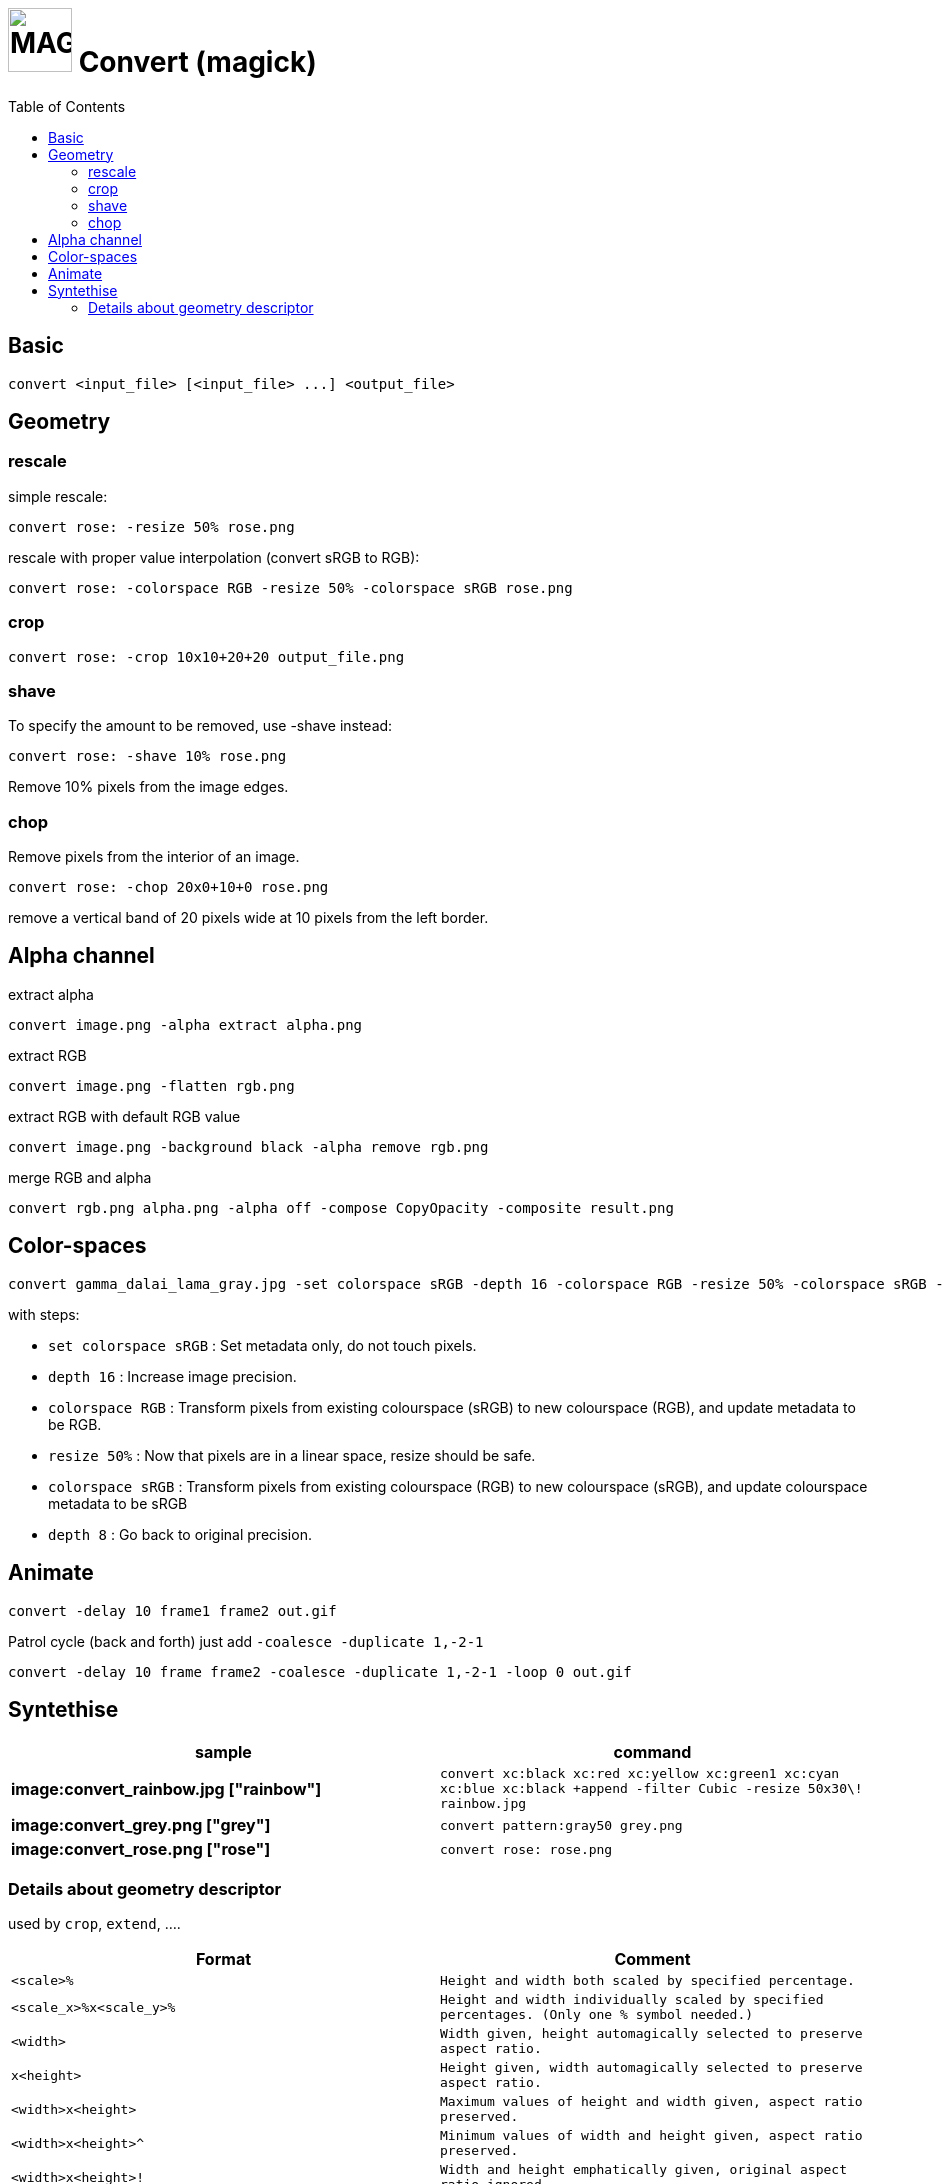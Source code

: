 # image:icon_magick.svg["MAGICK", width=64px] Convert (magick)
:toc:

## Basic


```
convert <input_file> [<input_file> ...] <output_file>
```
:toc:

## Geometry

### rescale
simple rescale:
```
convert rose: -resize 50% rose.png
```

rescale with proper value interpolation (convert sRGB to RGB):
```
convert rose: -colorspace RGB -resize 50% -colorspace sRGB rose.png
```

### crop
```
convert rose: -crop 10x10+20+20 output_file.png
```

### shave
To specify the amount to be removed, use -shave instead:
```
convert rose: -shave 10% rose.png
```
Remove 10% pixels from the image edges.

### chop
Remove pixels from the interior of an image.
```
convert rose: -chop 20x0+10+0 rose.png
```
remove a vertical band of 20 pixels wide at 10 pixels from the left border.

## Alpha channel

extract alpha
```
convert image.png -alpha extract alpha.png
```

extract RGB
```
convert image.png -flatten rgb.png
```

extract RGB with default RGB value
```
convert image.png -background black -alpha remove rgb.png
```

merge RGB and alpha
```
convert rgb.png alpha.png -alpha off -compose CopyOpacity -composite result.png
```

## Color-spaces

```
convert gamma_dalai_lama_gray.jpg -set colorspace sRGB -depth 16 -colorspace RGB -resize 50% -colorspace sRGB -depth 8  gamma_dalai_lama_gray.50pc.png
```

with steps:

 - `set colorspace sRGB` : Set metadata only, do not touch pixels.
 - `depth 16`            : Increase image precision.
 - `colorspace RGB`      : Transform pixels from existing colourspace (sRGB) to new colourspace (RGB), and update  metadata to be RGB.
 - `resize 50%`          : Now that pixels are in a linear space, resize should be safe.
 - `colorspace sRGB`     : Transform pixels from existing colourspace (RGB) to new colourspace (sRGB), and update colourspace metadata to be sRGB
 - `depth 8`             : Go back to original precision.



## Animate

```
convert -delay 10 frame1 frame2 out.gif
```

Patrol cycle (back and forth) just add ```-coalesce   -duplicate 1,-2-1```
```
convert -delay 10 frame frame2 -coalesce -duplicate 1,-2-1 -loop 0 out.gif
```


## Syntethise

[options="header",cols="^s,<"]
|=============================
|  sample  | command
| image:convert_rainbow.jpg ["rainbow"] | `convert xc:black xc:red xc:yellow xc:green1 xc:cyan xc:blue xc:black +append -filter Cubic -resize 50x30\! rainbow.jpg`
| image:convert_grey.png ["grey"] | `convert pattern:gray50 grey.png`
| image:convert_rose.png ["rose"] | `convert rose: rose.png`
|=============================

### Details about geometry descriptor

used by `crop`, `extend`, ....

[options="header",cols="^,<m"]
|============================================================================
| Format                |  Comment
| `<scale>%`				    | Height and width both scaled by specified percentage.
| `<scale_x>%x<scale_y>%` | Height and width individually scaled by specified percentages. (Only one % symbol needed.)
| `<width>`			 		    | Width given, height automagically selected to preserve aspect ratio.
| `x<height>`			 	    | Height given, width automagically selected to preserve aspect ratio.
| `<width>x<height>`		| Maximum values of height and width given, aspect ratio preserved.
| `<width>x<height>^`		| Minimum values of width and height given, aspect ratio preserved.
| `<width>x<height>!`		| Width and height emphatically given, original aspect ratio ignored.
| `<width>x<height>` 		| Shrinks an image with dimension(s) larger than the corresponding width and/or height argument(s).
| `<width>x<height><`	| Enlarges an image with dimension(s) smaller than the corresponding width and/or height argument(s). >
| `<area>@` 				    | Resize image to have specified area in pixels. Aspect ratio is preserved.
| `{<size>}{<offset>}` 	| Specifying the offset (default is +0+0). Below, {size} refers to any of the forms above.
| `{<size>}{+-}x{+-}y` 	|	Horizontal and vertical offsets x and y, specified in pixels. Signs are required for both. Offsets are affected by ‑gravity setting. Offsets are not affected by % or other size operators.
|=============================
